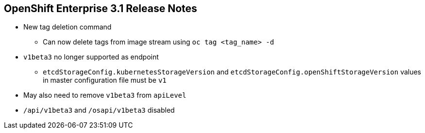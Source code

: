 == OpenShift Enterprise 3.1 Release Notes

* New tag deletion command
** Can now delete tags from image stream using `oc tag <tag_name> -d`

* `v1beta3` no longer supported as endpoint
** `etcdStorageConfig.kubernetesStorageVersion` and
`etcdStorageConfig.openShiftStorageVersion` values in master configuration file
 must be `v1`
* May also need to remove `v1beta3` from `apiLevel`
* `/api/v1beta3` and `/osapi/v1beta3` disabled


ifdef::showscript[]
=== Transcript

OpenShift Enterprise 3.1 includes a new tag deletion command.
You can now delete tags from an image stream using `oc tag <tag_name> -d`.

Using `v1beta3` as an endpoint in configuration files is no longer supported.

You may also need to remove `v1beta3` from the `apiLevels` field.
`/api/v1beta3` and `/osapi/v1beta3` are now disabled.


endif::showscript[]
